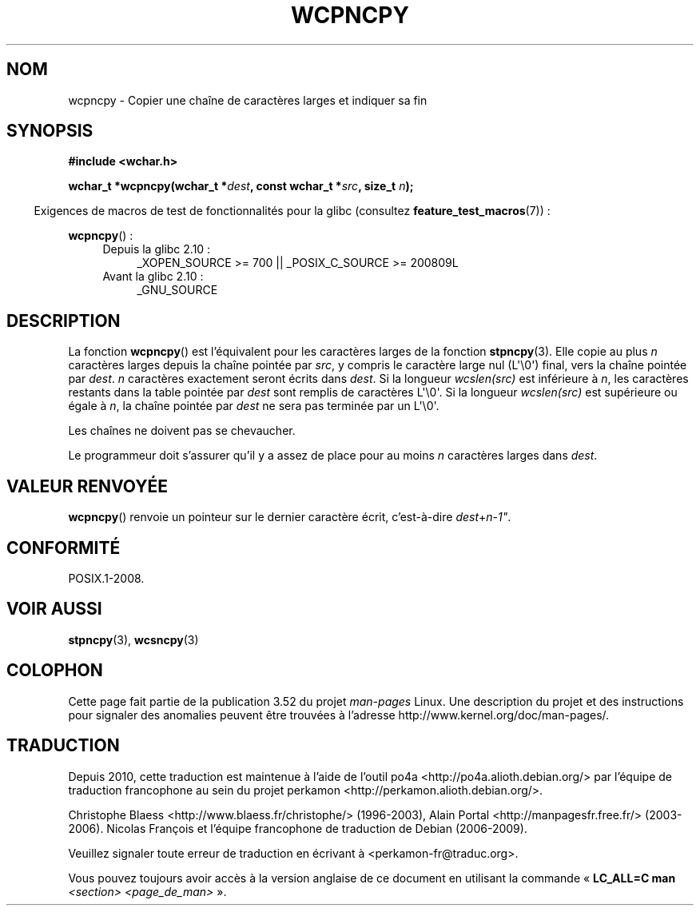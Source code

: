 .\" Copyright (c) Bruno Haible <haible@clisp.cons.org>
.\"
.\" %%%LICENSE_START(GPLv2+_DOC_ONEPARA)
.\" This is free documentation; you can redistribute it and/or
.\" modify it under the terms of the GNU General Public License as
.\" published by the Free Software Foundation; either version 2 of
.\" the License, or (at your option) any later version.
.\" %%%LICENSE_END
.\"
.\" References consulted:
.\"   GNU glibc-2 source code and manual
.\"   Dinkumware C library reference http://www.dinkumware.com/
.\"   OpenGroup's Single UNIX specification http://www.UNIX-systems.org/online.html
.\"
.\"*******************************************************************
.\"
.\" This file was generated with po4a. Translate the source file.
.\"
.\"*******************************************************************
.TH WCPNCPY 3 "1er octobre 2011" GNU "Manuel du programmeur Linux"
.SH NOM
wcpncpy \- Copier une chaîne de caractères larges et indiquer sa fin
.SH SYNOPSIS
.nf
\fB#include <wchar.h>\fP
.sp
\fBwchar_t *wcpncpy(wchar_t *\fP\fIdest\fP\fB, const wchar_t *\fP\fIsrc\fP\fB, size_t \fP\fIn\fP\fB);\fP
.fi
.sp
.in -4n
Exigences de macros de test de fonctionnalités pour la glibc (consultez
\fBfeature_test_macros\fP(7))\ :
.in
.sp
\fBwcpncpy\fP()\ :
.PD 0
.ad l
.RS 4
.TP  4
Depuis la glibc 2.10\ :
_XOPEN_SOURCE\ >=\ 700 || _POSIX_C_SOURCE\ >=\ 200809L
.TP 
Avant la glibc 2.10\ :
_GNU_SOURCE
.RE
.ad
.PD
.SH DESCRIPTION
La fonction \fBwcpncpy\fP() est l'équivalent pour les caractères larges de la
fonction \fBstpncpy\fP(3). Elle copie au plus \fIn\fP caractères larges depuis la
chaîne pointée par \fIsrc\fP, y compris le caractère large nul (L\(aq\e0\(aq)
final, vers la chaîne pointée par \fIdest\fP. \fIn\fP caractères exactement seront
écrits dans \fIdest\fP. Si la longueur \fIwcslen(src)\fP est inférieure à \fIn\fP,
les caractères restants dans la table pointée par \fIdest\fP sont remplis de
caractères L\(aq\e0\(aq. Si la longueur \fIwcslen(src)\fP est supérieure ou
égale à \fIn\fP, la chaîne pointée par \fIdest\fP ne sera pas terminée par un
L\(aq\e0\(aq.
.PP
Les chaînes ne doivent pas se chevaucher.
.PP
Le programmeur doit s'assurer qu'il y a assez de place pour au moins \fIn\fP
caractères larges dans \fIdest\fP.
.SH "VALEUR RENVOYÉE"
\fBwcpncpy\fP() renvoie un pointeur sur le dernier caractère écrit,
c'est\-à\-dire \fIdest\fP+\fIn\fP\-\fI1"\fP.
.SH CONFORMITÉ
POSIX.1\-2008.
.SH "VOIR AUSSI"
\fBstpncpy\fP(3), \fBwcsncpy\fP(3)
.SH COLOPHON
Cette page fait partie de la publication 3.52 du projet \fIman\-pages\fP
Linux. Une description du projet et des instructions pour signaler des
anomalies peuvent être trouvées à l'adresse
\%http://www.kernel.org/doc/man\-pages/.
.SH TRADUCTION
Depuis 2010, cette traduction est maintenue à l'aide de l'outil
po4a <http://po4a.alioth.debian.org/> par l'équipe de
traduction francophone au sein du projet perkamon
<http://perkamon.alioth.debian.org/>.
.PP
Christophe Blaess <http://www.blaess.fr/christophe/> (1996-2003),
Alain Portal <http://manpagesfr.free.fr/> (2003-2006).
Nicolas François et l'équipe francophone de traduction de Debian\ (2006-2009).
.PP
Veuillez signaler toute erreur de traduction en écrivant à
<perkamon\-fr@traduc.org>.
.PP
Vous pouvez toujours avoir accès à la version anglaise de ce document en
utilisant la commande
«\ \fBLC_ALL=C\ man\fR \fI<section>\fR\ \fI<page_de_man>\fR\ ».
